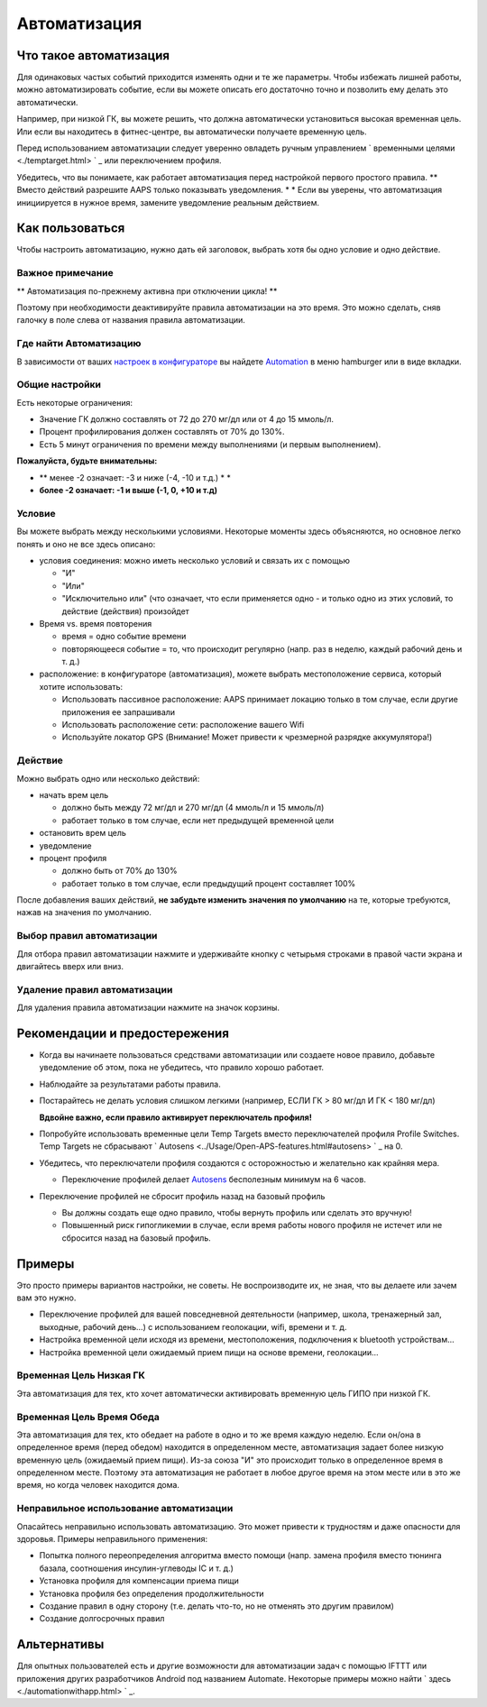 Автоматизация
**************************************************

Что такое автоматизация
==================================================
Для одинаковых частых событий приходится изменять одни и те же параметры. Чтобы избежать лишней работы, можно автоматизировать событие, если вы можете описать его достаточно точно и позволить ему делать это автоматически. 

Например, при низкой ГК, вы можете решить, что должна автоматически установиться высокая временная цель. Или если вы находитесь в фитнес-центре, вы автоматически получаете временную цель. 

Перед использованием автоматизации следует уверенно овладеть ручным управлением ` временными целями <./temptarget.html> ` _ или переключением профиля. 

Убедитесь, что вы понимаете, как работает автоматизация перед настройкой первого простого правила. ** Вместо действий разрешите AAPS только показывать уведомления. * * Если вы уверены, что автоматизация инициируется в нужное время, замените уведомление реальным действием.

.. изображение:: ../images/Automation_ConditionAction_RC3.png
  :alt: условие автоматизации + действие

Как пользоваться
==================================================
Чтобы настроить автоматизацию, нужно дать ей заголовок, выбрать хотя бы одно условие и одно действие. 

Важное примечание
--------------------------------------------------
** Автоматизация по-прежнему активна при отключении цикла! **

Поэтому при необходимости деактивируйте правила автоматизации на это время. Это можно сделать, сняв галочку в поле слева от названия правила автоматизации.

.. изображение:: ../images/Automation_ActivateDeactivate.png
  :alt: Активировать и деактивировать правило автоматизации

Где найти Автоматизацию
--------------------------------------------------
В зависимости от ваших `настроек в конфигураторе <../Configuration/Config-Builder.html#tab-or-hamburger-menu>`_ вы найдете `Automation <../Configuration/Config-Builder.html#automation>`__ в меню hamburger или в виде вкладки.

Общие настройки
--------------------------------------------------
Есть некоторые ограничения:

* Значение ГК должно составлять от 72 до 270 мг/дл или от 4 до 15 ммоль/л.
* Процент профилирования должен составлять от 70% до 130%.
* Есть 5 минут ограничения по времени между выполнениями (и первым выполнением).

**Пожалуйста, будьте внимательны:**

* ** менее -2 означает: -3 и ниже (-4, -10 и т.д.) * *
* **более -2 означает: -1 и выше (-1, 0, +10 и т.д)**


Условие
--------------------------------------------------
Вы можете выбрать между несколькими условиями. Некоторые моменты здесь объясняются, но основное легко понять и оно не все здесь описано:

* условия соединения: можно иметь несколько условий и связать их с помощью 

  * "И"
  * "Или"
  * "Исключительно или" (что означает, что если применяется одно - и только одно из этих условий, то действие (действия) произойдет
   
* Время vs. время повторения

  * время = одно событие времени
  * повторяющееся событие = то, что происходит регулярно (напр. раз в неделю, каждый рабочий день и т. д.)
   
* расположение: в конфигураторе (автоматизация), можете выбрать местоположение сервиса, который хотите использовать:

  * Использовать пассивное расположение: AAPS принимает локацию только в том случае, если другие приложения ее запрашивали
  * Использовать расположение сети: расположение вашего Wifi
  * Используйте локатор GPS (Внимание! Может привести к чрезмерной разрядке аккумулятора!)
  
Действие
--------------------------------------------------
Можно выбрать одно или несколько действий: 

* начать врем цель 

  * должно быть между 72 мг/дл и 270 мг/дл (4 ммоль/л и 15 ммоль/л)
  * работает только в том случае, если нет предыдущей временной цели
   
* остановить врем цель
* уведомление
* процент профиля

  * должно быть от 70% до 130% 
  * работает только в том случае, если предыдущий процент составляет 100%

После добавления ваших действий, **не забудьте изменить значения по умолчанию** на те, которые требуются, нажав на значения по умолчанию.
 
.. образ:: ../images/Automation_Default_V2_5.png
  :alt: автоматизация по умолчанию vs. задать значения

Выбор правил автоматизации
---------------------
Для отбора правил автоматизации нажмите и удерживайте кнопку с четырьмя строками в правой части экрана и двигайтесь вверх или вниз.

.. изображение:: ../images/Automation_Sort.png
  :alt: Выбор правил автоматизации
  
Удаление правил автоматизации
-----------------------
Для удаления правила автоматизации нажмите на значок корзины.

.. изображение:: ../images/Automation_Deletet.png
  :alt: Выбор правила автоматизации

Рекомендации и предостережения
==================================================
* Когда вы начинаете пользоваться средствами автоматизации или создаете новое правило, добавьте уведомление об этом, пока не убедитесь, что правило хорошо работает.
* Наблюдайте за результатами работы правила.
* Постарайтесь не делать условия слишком легкими (например, ЕСЛИ ГК > 80 мг/дл И ГК < 180 мг/дл)

  **Вдвойне важно, если правило активирует переключатель профиля!**
 
* Попробуйте использовать временные цели Temp Targets вместо переключателей профиля Profile Switches. Temp Targets не сбрасывают ` Autosens <../Usage/Open-APS-features.html#autosens> ` _ на 0.
* Убедитесь, что переключатели профиля создаются с осторожностью и желательно как крайняя мера.

  * Переключение профилей делает `Autosens <../Usage/Open-APS-features.html#autosens>`_ бесполезным минимум на 6 часов.

* Переключение профилей не сбросит профиль назад на базовый профиль

  * Вы должны создать еще одно правило, чтобы вернуть профиль или сделать это вручную!
  * Повышенный риск гипогликемии в случае, если время работы нового профиля не истечет или не сбросится назад на базовый профиль.

Примеры
==================================================
Это просто примеры вариантов настройки, не советы. Не воспроизводите их, не зная, что вы делаете или зачем вам это нужно.

* Переключение профилей для вашей повседневной деятельности (например, школа, тренажерный зал, выходные, рабочий день...) с использованием геолокации, wifi, времени и т. д.
* Настройка временной цели исходя из времени, местоположения, подключения к bluetooth устройствам...
* Настройка временной цели ожидаемый прием пищи на основе времени, геолокации...

Временная Цель Низкая ГК
--------------------------------------------------
.. изображение:: ../images/Automation2.png
  :alt: Автоматизация2

Эта автоматизация для тех, кто хочет автоматически активировать временную цель ГИПО при низкой ГК.

Временная Цель Время Обеда
--------------------------------------------------
.. изображение:: ../images/Automation3.png
  :alt: Автоматизация3
  
Эта автоматизация для тех, кто обедает на работе в одно и то же время каждую неделю. Если он/она в определенное время (перед обедом) находится в определенном месте, автоматизация задает более низкую временную цель (ожидаемый прием пищи). Из-за союза "И" это происходит только в определенное время в определенном месте. Поэтому эта автоматизация не работает в любое другое время на этом месте или в это же время, но когда человек находится дома. 

Неправильное использование автоматизации
--------------------------------------------------
Опасайтесь неправильно использовать автоматизацию. Это может привести к трудностям и даже опасности для здоровья. Примеры неправильного применения:

* Попытка полного переопределения алгоритма вместо помощи (напр. замена профиля вместо тюнинга базала, соотношения инсулин-углеводы IC и т. д.)
* Установка профиля для компенсации приема пищи
* Установка профиля без определения продолжительности
* Создание правил в одну сторону (т.е. делать что-то, но не отменять это другим правилом)
* Создание долгосрочных правил

Альтернативы
==================================================

Для опытных пользователей есть и другие возможности для автоматизации задач с помощью IFTTT или приложения других разработчиков Android под названием Automate. Некоторые примеры можно найти ` здесь <./automationwithapp.html> ` _.
